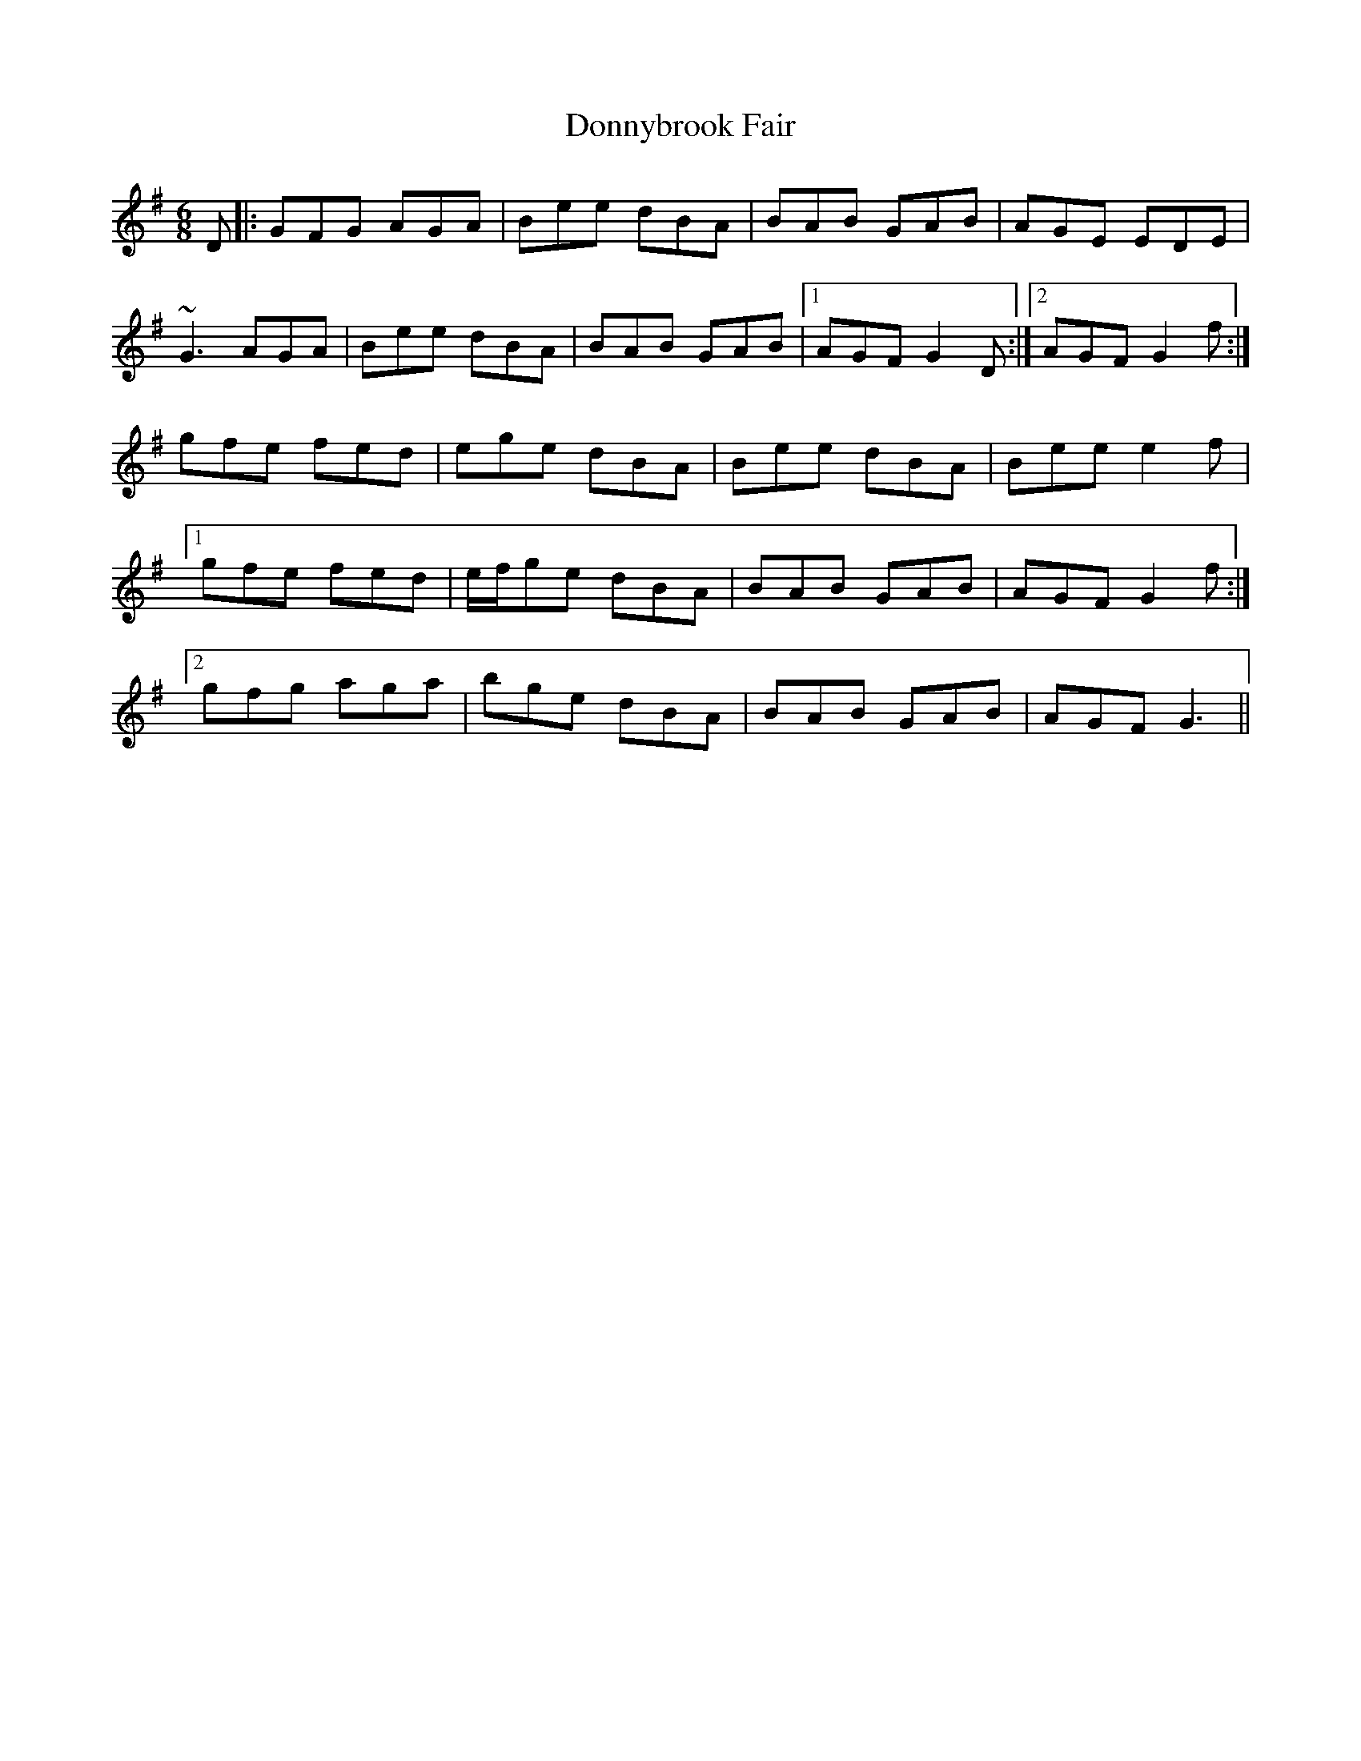 X: 10496
T: Donnybrook Fair
R: jig
M: 6/8
K: Gmajor
D|:GFG AGA|Bee dBA|BAB GAB|AGE EDE|
~G3 AGA|Bee dBA|BAB GAB|1 AGF G2D:|2 AGF G2f:|
gfe fed|ege dBA|Bee dBA|Bee e2f|
[1gfe fed|e/f/ge dBA|BAB GAB|AGF G2f:|
[2gfg aga|bge dBA|BAB GAB|AGF G3||

